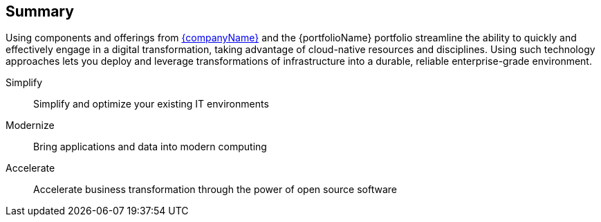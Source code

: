 == Summary

Using components and offerings from link:{suseHomePage}[{companyName}] and the {portfolioName} portfolio
ifdef::RC+iIHV[]
ifdef::IHV-Dell[plus link:{modelDell-server-node-all-URL}[{an_Dell} {familyDell-PE}] Rack Servers]
ifdef::IHV-SMCi[plus link:{SMCi-SuperServer-URL}[{SMCi-SuperServer}] Rack Servers]
endif::RC+iIHV[]
streamline the ability to quickly and effectively engage in a digital transformation, taking advantage of cloud-native resources and disciplines. Using such technology approaches lets you deploy and leverage transformations of infrastructure into a durable, reliable enterprise-grade environment.

Simplify::
Simplify and optimize your existing IT environments

ifdef::focusRancher[]
* Using {pn_Rancher} enables you to simplify Kubernetes cluster deployment and management of the the infrastructure components.
endif::focusRancher[]
ifdef::focusK3s[]
* Using {pn_K3s} enables you to quickly and simply deploy a Kubernetes cluster in a wide array of locations, across edge, branch, core and cloud.
endif::focusK3s[]
ifdef::focusRKE1[]
* Using {pn_RKE1} enables you to simplify, maintain and scale Kubernetes cluster deployments in a supportable fashion.
endif::focusRKE1[]
ifdef::focusRKE2[]
* Using {pn_RKE2} enables you to simplify, maintain and scale Kubernetes cluster deployments in a supportable fashion, with a primary focus on security aspects as well.
endif::focusRKE2[]

Modernize::
Bring applications and data into modern computing

ifdef::focusRancher[]
* With {pn_Rancher}, the digital transformation to containerized applications can extended, in a distributed computing context, to benefit from the ability both to manage many target clusters, for each of the respective user bases and to facilitate the actual workload deployments.
endif::focusRancher[]
ifdef::focusK3s[]
* With {pn_K3s}, the digital transformation to containerized applications can progress since both developers and production can leverage these deployments for the actual workloads.
endif::focusK3s[]
ifdef::focusRKE1[]
* With {pn_RKE1}, the digital transformation to containerized applications can benefit from the provided, production-quality application infractructures for each of the respective user bases and to facilitate the actual workload deployments and resilient usage.
endif::focusRKE1[]
ifdef::focusRKE2[]
* With {pn_RKE2}, the digital transformation to containerized applications can benefit from the provided, production-quality application infractructures for each of the respective user bases and to facilitate the actual workload deployments and resilient usage.
endif::focusRKE2[]

Accelerate::
Accelerate business transformation through the power of open source software

ifdef::focusRancher[]
* Given the open source nature of {pn_Rancher} and the underlying software components, you can simplify management and make significant IT savings as you scale orchestrated, microservice deployments anywhere you need to and for whatever use cases are needed in an agile and innovative way.
endif::focusRancher[]
ifdef::focusK3s[]
* Given the open source nature of {pn_K3s} and the minimal underlying software components, you can expand into a very distributed ecosystem, bringing computing to where the data exists or arrives, to answer the necessary business needs.
endif::focusK3s[]
ifdef::focusRKE1[]
* Given the open source nature of {pn_RKE1} and the underlying software components, you can simplify deployment with automation, maintain secure production instance and make significant IT savings as you scale orchestrated, microservice deployments anywhere you need to and for whatever use cases are needed in an agile and innovative way.
endif::focusRKE1[]
ifdef::focusRKE2[]
* Given the open source nature of {pn_RKE2} and the underlying software components, you can simplify deployment with automation, maintain secure production instance and make significant IT savings as you scale orchestrated, microservice deployments anywhere you need to and for whatever use cases are needed in an agile and innovative way.
endif::focusRKE2[]



